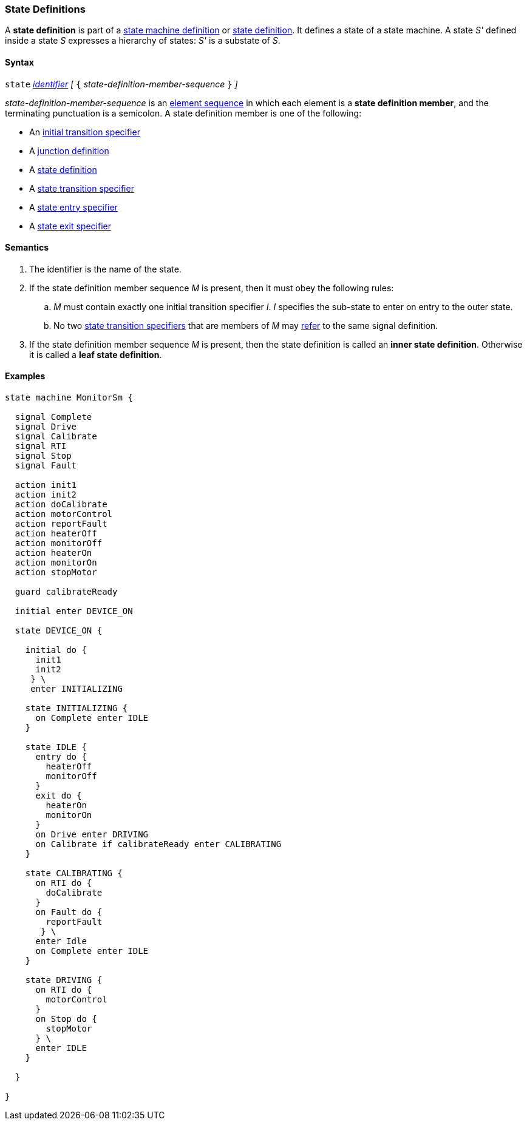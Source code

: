 === State Definitions

A *state definition* is part of a 
<<Definitions_State-Machine-Definitions,state machine definition>>
or
<<State-Machine-Behavior-Elements_State-Definitions,state definition>>.
It defines a state of a state machine.
A state _S'_ defined inside a state _S_ expresses a hierarchy
of states: _S'_ is a substate of _S_.

==== Syntax

`state` <<Lexical-Elements_Identifiers,_identifier_>>
_[_ `{` _state-definition-member-sequence_ `}` _]_

_state-definition-member-sequence_ is an 
<<Element-Sequences,element sequence>> in
which each element is a *state definition member*,
and the terminating punctuation is a semicolon.
A state definition member is one of the following:

* An <<State-Machine-Behavior-Elements_Initial-Transition-Specifiers,initial transition specifier>>
* A <<State-Machine-Behavior-Elements_Junction-Definitions,junction definition>>
* A <<State-Machine-Behavior-Elements_State-Definitions,state definition>>
* A <<State-Machine-Behavior-Elements_State-Transition-Specifiers,state transition specifier>>
* A <<State-Machine-Behavior-Elements_State-Entry-Specifiers,state entry specifier>>
* A <<State-Machine-Behavior-Elements_State-Exit-Specifiers,state exit specifier>>

==== Semantics

. The identifier is the name of the state.

. If the state definition member sequence _M_ is present,
then it must obey the following rules:

.. _M_ must contain exactly one initial transition specifier _I_.
_I_ specifies the sub-state to enter on entry to the outer state.

.. No two <<State-Machine-Behavior-Elements_State-Transition-Specifiers,state
transition specifiers>> that are members of _M_ may
<<Definitions_State-Machine-Definitions_Scoping-of-Names,refer>> to the same
signal definition.

. If the state definition member sequence _M_ is present, then the
state definition is called an *inner state definition*.
Otherwise it is called a *leaf state definition*.

==== Examples

[source,fpp]
----
state machine MonitorSm {

  signal Complete
  signal Drive
  signal Calibrate
  signal RTI
  signal Stop
  signal Fault
  
  action init1
  action init2
  action doCalibrate
  action motorControl
  action reportFault
  action heaterOff
  action monitorOff
  action heaterOn
  action monitorOn
  action stopMotor

  guard calibrateReady

  initial enter DEVICE_ON
  
  state DEVICE_ON {

    initial do {
      init1
      init2
     } \
     enter INITIALIZING

    state INITIALIZING {
      on Complete enter IDLE
    }

    state IDLE {
      entry do {
        heaterOff
        monitorOff
      }
      exit do {
        heaterOn
        monitorOn
      }
      on Drive enter DRIVING
      on Calibrate if calibrateReady enter CALIBRATING
    }

    state CALIBRATING {
      on RTI do {
        doCalibrate
      }
      on Fault do {
        reportFault
       } \
      enter Idle
      on Complete enter IDLE
    }

    state DRIVING {
      on RTI do {
        motorControl
      }
      on Stop do {
        stopMotor
      } \
      enter IDLE
    }

  }

}
----
